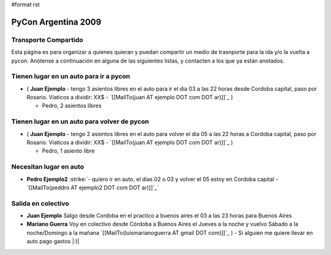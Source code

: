 #format rst

PyCon Argentina 2009
====================

Transporte Compartido
---------------------

Esta página es para organizar a quienes quieran y puedan compartir un medio de trasnporte para la ida y/o la vuelta a pycon. Anótense a continuación en alguna de las siguientes listas, y contacten a los que ya están anotados.

Tienen lugar en un auto para ir a pycon
---------------------------------------

* ( **Juan Ejemplo** - tengo 3 asientos libres en el auto para ir el dia 03 a las 22 horas desde Cordoba capital, paso por Rosario. Viaticos a dividir: XX$ - `[[MailTo(juan AT ejemplo DOT com DOT ar)]]`_ )

  * Pedro, 2 asientos libres

Tienen lugar en un auto para volver de pycon
--------------------------------------------

* ( **Juan Ejemplo** - tengo 2 asientos libres en el auto para volver el dia 05 a las 22 horas a Cordoba capital, paso por Rosario. Viaticos a dividir: XX$ - `[[MailTo(juan AT ejemplo DOT com DOT ar)]]`_ )

  * Pedro, 1 asiento libre

Necesitan lugar en auto
-----------------------

*  **Pedro Ejemplo2** :strike:`- quiero ir en auto, el dias 02 o 03 y volver el 05 estoy en Cordoba capital - `[[MailTo(peddro AT ejemplo2 DOT com DOT ar)]]`_` 

Salida en colectivo
-------------------

* **Juan Ejemplo** Salgo desde Cordoba en el practico a buenos aires el 03 a las 23 horas para Buenos Aires

* **Mariano Guerra** Voy en colectivo desde Córdoba a Buenos Aires el Jueves a la noche y vuelvo Sábado a la noche/Domingo a la mañana `[[MailTo(luismarianoguerra AT gmail DOT com)]]`_ ) - Si alguien me quiere llevar en auto pago gastos |:)|

